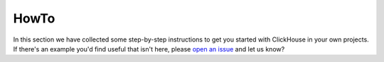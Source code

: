HowTo
=====

In this section we have collected some step-by-step instructions to get you started with ClickHouse in your own projects. If there's an example you'd find useful that isn't here, please `open an issue <https://github.com/aiven/devportal>`_ and let us know?

.. tableofcontents::




